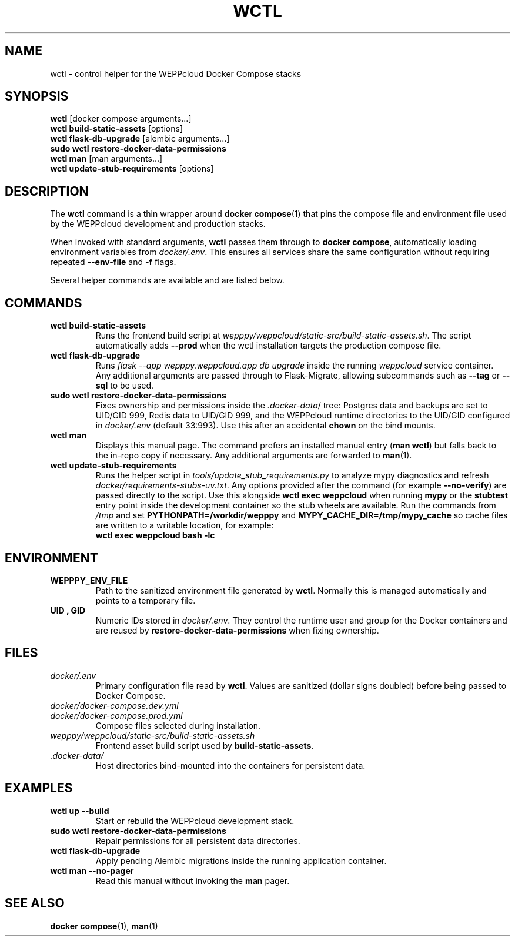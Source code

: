 .\" Manual for wctl helper script
.TH WCTL 1 "2024-10-16" "wepppy" "User Commands"
.SH NAME
wctl \- control helper for the WEPPcloud Docker Compose stacks
.SH SYNOPSIS
.B wctl
[docker compose arguments...]
.br
.B wctl build-static-assets
[options]
.br
.B wctl flask-db-upgrade
[alembic arguments...]
.br
.B sudo\ wctl restore-docker-data-permissions
.br
.B wctl man
[man arguments...]
.br
.B wctl update-stub-requirements
[options]
.SH DESCRIPTION
.PP
The
.B wctl
command is a thin wrapper around
.BR docker\ compose (1)
that pins the compose file and environment file used by the WEPPcloud development and production stacks.
.PP
When invoked with standard arguments,
.B wctl
passes them through to
.BR docker\ compose ,
automatically loading environment variables from
.IR docker/.env .
This ensures all services share the same configuration without requiring repeated
.B --env-file
and
.B -f
flags.
.PP
Several helper commands are available and are listed below.
.SH COMMANDS
.TP
.B wctl build-static-assets
Runs the frontend build script at
.IR wepppy/weppcloud/static-src/build-static-assets.sh .
The script automatically adds
.B --prod
when the wctl installation targets the production compose file.
.TP
.B wctl flask-db-upgrade
Runs
.I flask\ --app\ wepppy.weppcloud.app\ db\ upgrade
inside the running
.I weppcloud
service container. Any additional arguments are passed through to Flask-Migrate, allowing subcommands such as
.B --tag
or
.B --sql
to be used.
.TP
.B sudo\ wctl restore-docker-data-permissions
Fixes ownership and permissions inside the
.IR .docker-data /
tree: Postgres data and backups are set to UID/GID 999, Redis data to UID/GID 999, and the WEPPcloud runtime directories to the UID/GID configured in
.IR docker/.env
(default 33:993). Use this after an accidental
.B chown
on the bind mounts.
.TP
.B wctl man
Displays this manual page. The command prefers an installed manual entry
.RB ( man\ wctl )
but falls back to the in-repo copy if necessary. Any additional arguments are forwarded to
.BR man (1).
.TP
.B wctl update-stub-requirements
Runs the helper script in
.IR tools/update_stub_requirements.py
to analyze mypy diagnostics and refresh
.IR docker/requirements-stubs-uv.txt .
Any options provided after the command (for example
.BR --no-verify )
are passed directly to the script. Use this alongside
.B wctl exec weppcloud
when running
.B mypy
or the
.B stubtest
entry point inside the development container so the stub wheels are available.
Run the commands from
.I /tmp
and set
.B PYTHONPATH=/workdir/wepppy
and
.B MYPY_CACHE_DIR=/tmp/mypy_cache
so cache files are written to a writable location, for example:
.br
.B wctl
.B exec
.B weppcloud
.B bash
.B "-lc"
.B "\"cd /tmp && PYTHONPATH=/workdir/wepppy MYPY_CACHE_DIR=/tmp/mypy_cache /opt/venv/bin/stubtest wepppy.nodb.core\""
.SH ENVIRONMENT
.TP
.B WEPPPY_ENV_FILE
Path to the sanitized environment file generated by
.BR wctl .
Normally this is managed automatically and points to a temporary file.
.TP
.B UID , GID
Numeric IDs stored in
.IR docker/.env .
They control the runtime user and group for the Docker containers and are reused by
.B restore-docker-data-permissions
when fixing ownership.
.SH FILES
.TP
.I docker/.env
Primary configuration file read by
.BR wctl .
Values are sanitized (dollar signs doubled) before being passed to Docker Compose.
.TP
.I docker/docker-compose.dev.yml
.TP
.I docker/docker-compose.prod.yml
Compose files selected during installation.
.TP
.I wepppy/weppcloud/static-src/build-static-assets.sh
Frontend asset build script used by
.BR build-static-assets .
.TP
.I .docker-data/
Host directories bind-mounted into the containers for persistent data.
.SH EXAMPLES
.TP
.B wctl up --build
Start or rebuild the WEPPcloud development stack.
.TP
.B sudo\ wctl restore-docker-data-permissions
Repair permissions for all persistent data directories.
.TP
.B wctl flask-db-upgrade
Apply pending Alembic migrations inside the running application container.
.TP
.B wctl man --no-pager
Read this manual without invoking the
.B man
pager.
.SH SEE ALSO
.BR docker\ compose (1),
.BR man (1)
